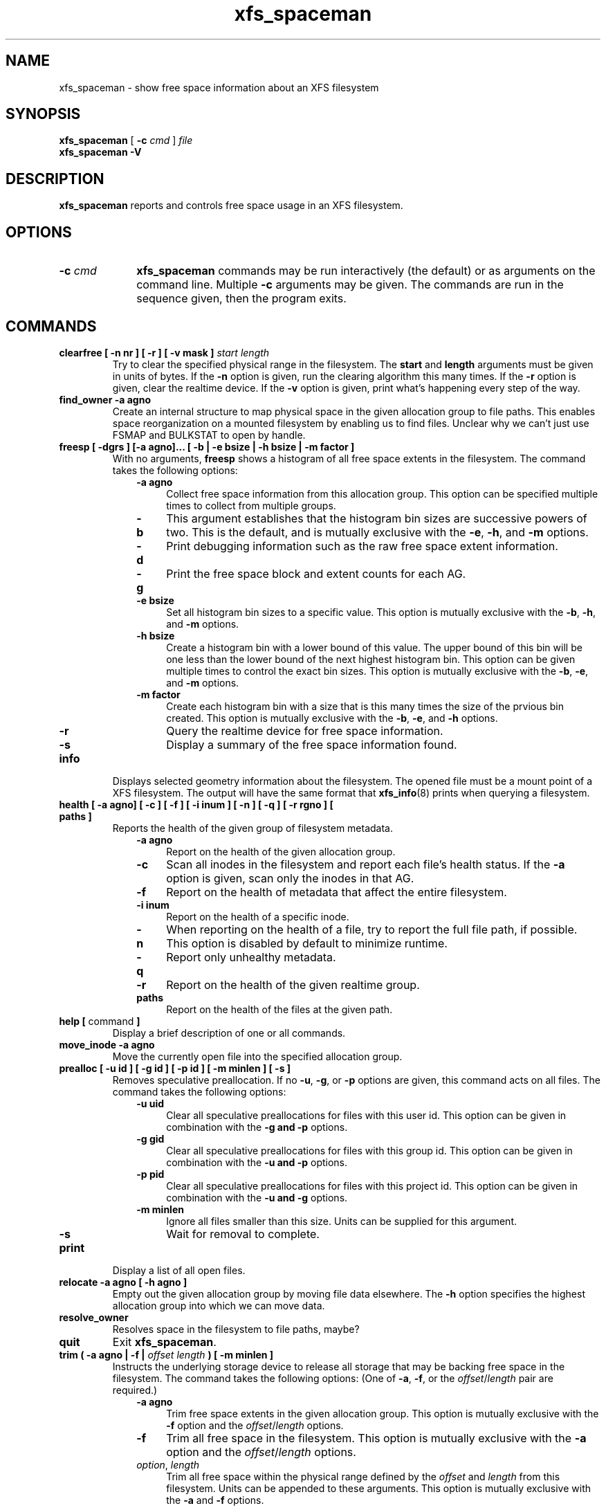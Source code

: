 .TH xfs_spaceman 8
.SH NAME
xfs_spaceman \- show free space information about an XFS filesystem
.SH SYNOPSIS
.B xfs_spaceman
[
.B \-c
.I cmd
]
.I file
.br
.B xfs_spaceman \-V
.SH DESCRIPTION
.B xfs_spaceman
reports and controls free space usage in an XFS filesystem.
.SH OPTIONS
.TP 1.0i
.BI \-c " cmd"
.B xfs_spaceman
commands may be run interactively (the default) or as arguments on
the command line. Multiple
.B \-c
arguments may be given. The commands are run in the sequence given,
then the program exits.

.SH COMMANDS
.TP
.BI "clearfree [ \-n nr ] [ \-r ] [ \-v mask ] " start " " length
Try to clear the specified physical range in the filesystem.
The
.B start
and
.B length
arguments must be given in units of bytes.
If the
.B -n
option is given, run the clearing algorithm this many times.
If the
.B -r
option is given, clear the realtime device.
If the
.B -v
option is given, print what's happening every step of the way.
.TP
.BI "find_owner \-a agno"
Create an internal structure to map physical space in the given allocation
group to file paths.
This enables space reorganization on a mounted filesystem by enabling
us to find files.
Unclear why we can't just use FSMAP and BULKSTAT to open by handle.

.TP
.BI "freesp [ \-dgrs ] [-a agno]... [ \-b | \-e bsize | \-h bsize | \-m factor ]"
With no arguments,
.B freesp
shows a histogram of all free space extents in the filesystem.
The command takes the following options:

.RS 1.0i
.PD 0
.TP 0.4i
.B \-a agno
Collect free space information from this allocation group.
This option can be specified multiple times to collect from multiple groups.

.TP
.B \-b
This argument establishes that the histogram bin sizes are successive powers of two.
This is the default, and is mutually exclusive with the
.BR "-e" ", " "-h" ", and " "-m" " options."

.TP
.B \-d
Print debugging information such as the raw free space extent information.

.TP
.B \-g
Print the free space block and extent counts for each AG.

.TP
.B \-e bsize
Set all histogram bin sizes to a specific value.
This option is mutually exclusive with the
.BR "-b" ", " "-h" ", and " "-m" " options."

.TP
.B \-h bsize
Create a histogram bin with a lower bound of this value.
The upper bound of this bin will be one less than the lower bound of the
next highest histogram bin.
This option can be given multiple times to control the exact bin sizes.
This option is mutually exclusive with the
.BR "-b" ", " "-e" ", and " "-m" " options."

.TP
.B \-m factor
Create each histogram bin with a size that is this many times the size
of the prvious bin created.
This option is mutually exclusive with the
.BR "-b" ", " "-e" ", and " "-h" " options."

.TP
.B \-r
Query the realtime device for free space information.

.TP
.B \-s
Display a summary of the free space information found.
.PD
.RE
.TP
.B info
Displays selected geometry information about the filesystem.
The opened file must be a mount point of a XFS filesystem.
The output will have the same format that
.BR "xfs_info" "(8)"
prints when querying a filesystem.
.TP
.BI "health [ \-a agno] [ \-c ] [ \-f ] [ \-i inum ] [ \-n ] [ \-q ] [ \-r rgno ] [ paths ]"
Reports the health of the given group of filesystem metadata.
.RS 1.0i
.PD 0
.TP 0.4i
.B \-a agno
Report on the health of the given allocation group.
.TP
.B \-c
Scan all inodes in the filesystem and report each file's health status.
If the
.B \-a
option is given, scan only the inodes in that AG.
.TP
.B \-f
Report on the health of metadata that affect the entire filesystem.
.TP
.B \-i inum
Report on the health of a specific inode.
.TP
.B \-n
When reporting on the health of a file, try to report the full file path,
if possible.
This option is disabled by default to minimize runtime.
.TP
.B \-q
Report only unhealthy metadata.
.TP
.B \-r
Report on the health of the given realtime group.
.TP
.B paths
Report on the health of the files at the given path.
.PD
.RE
.TP
.BR "help [ " command " ]"
Display a brief description of one or all commands.
.TP
.BI "move_inode \-a agno"
Move the currently open file into the specified allocation group.

.TP
.BI "prealloc [ \-u id ] [ \-g id ] [ -p id ] [ \-m minlen ] [ \-s ]"
Removes speculative preallocation.
If no
.BR "-u" ", " "-g" ", or " "-p"
options are given, this command acts on all files.
The command takes the following options:

.RS 1.0i
.PD 0
.TP 0.4i
.B \-u uid
Clear all speculative preallocations for files with this user id.
This option can be given in combination with the
.B "-g" " and " "-p"
options.

.TP
.B \-g gid
Clear all speculative preallocations for files with this group id.
This option can be given in combination with the
.B "-u" " and " "-p"
options.

.TP
.B \-p pid
Clear all speculative preallocations for files with this project id.
This option can be given in combination with the
.B "-u" " and " "-g"
options.

.TP
.B \-m minlen
Ignore all files smaller than this size.
Units can be supplied for this argument.

.TP
.B \-s
Wait for removal to complete.
.PD
.RE
.TP
.B print
Display a list of all open files.
.TP
.BI "relocate \-a agno [ \-h agno ]"
Empty out the given allocation group by moving file data elsewhere.
The
.B -h
option specifies the highest allocation group into which we can move data.

.TP
.B resolve_owner
Resolves space in the filesystem to file paths, maybe?

.TP
.B quit
Exit
.BR xfs_spaceman .
.TP
.BI "trim ( \-a agno | \-f | " "offset" " " "length" " ) [ -m minlen ]"
Instructs the underlying storage device to release all storage that may
be backing free space in the filesystem.
The command takes the following options:
(One of
.BR -a ", " -f ", or the "
.IR offset / length
pair are required.)

.RS 1.0i
.PD 0
.TP 0.4i
.B \-a agno
Trim free space extents in the given allocation group.
This option is mutually exclusive with the
.BR "-f" " option and the "
.IR "offset" "/" "length" " options."

.TP
.B \-f
Trim all free space in the filesystem.
This option is mutually exclusive with the
.BR "-a" " option and the "
.IR "offset" "/" "length" " options."

.TP
.IR "option" ", " "length"
Trim all free space within the physical range defined by the
.I offset
and
.I length
from this filesystem.
Units can be appended to these arguments.
This option is mutually exclusive with the
.BR "-a" " and " "-f" " options."

.TP
.B \-m minlen
Do not trim free space extents shorter than this length.
Units can be appended to this argument.
.PD
.RE
